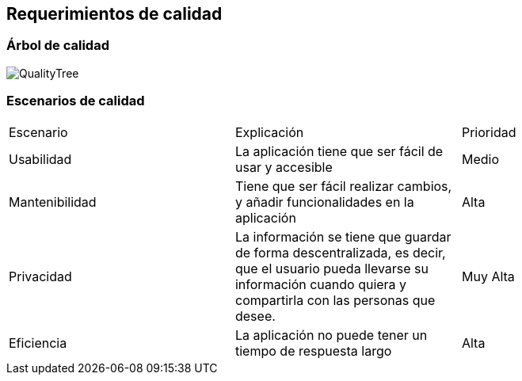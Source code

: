 [[section-quality-scenarios]]
== Requerimientos de calidad

=== Árbol de calidad

image::QualityTree.png[]

=== Escenarios de calidad

|===
| Escenario | Explicación | Prioridad
| Usabilidad
| La aplicación tiene que ser fácil de usar y accesible
| Medio
| Mantenibilidad
| Tiene que ser fácil realizar cambios, y añadir funcionalidades en la aplicación
| Alta
| Privacidad
| La información se tiene que guardar de forma descentralizada, es decir, que el usuario pueda llevarse su información cuando quiera y compartirla con las personas que desee.
| Muy Alta
| Eficiencia
| La aplicación no puede tener un tiempo de respuesta largo
| Alta
|===
